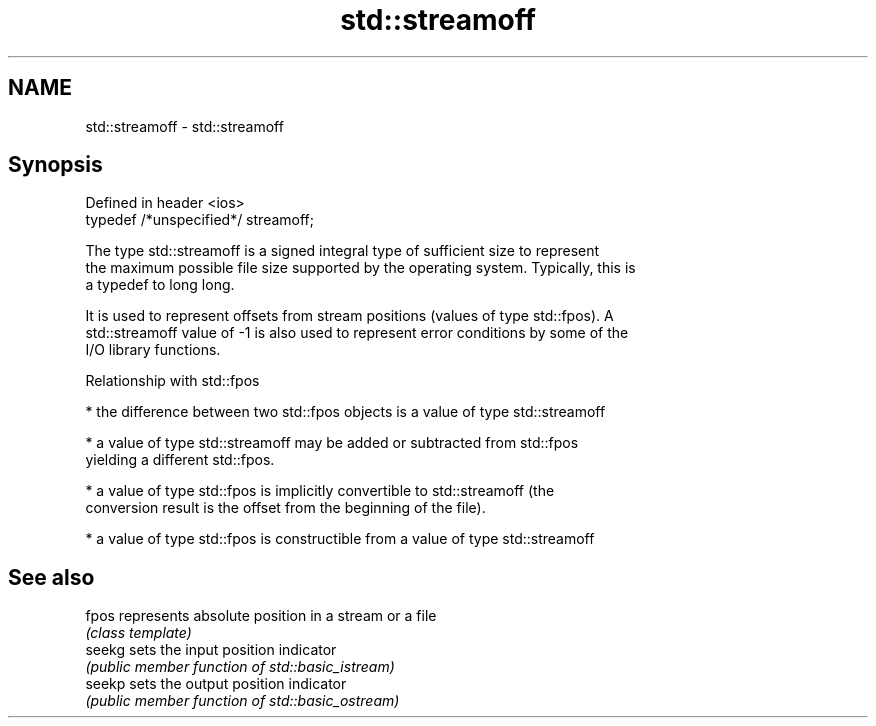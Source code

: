 .TH std::streamoff 3 "2018.03.28" "http://cppreference.com" "C++ Standard Libary"
.SH NAME
std::streamoff \- std::streamoff

.SH Synopsis
   Defined in header <ios>
   typedef /*unspecified*/ streamoff;

   The type std::streamoff is a signed integral type of sufficient size to represent
   the maximum possible file size supported by the operating system. Typically, this is
   a typedef to long long.

   It is used to represent offsets from stream positions (values of type std::fpos). A
   std::streamoff value of -1 is also used to represent error conditions by some of the
   I/O library functions.

   Relationship with std::fpos

     * the difference between two std::fpos objects is a value of type std::streamoff

     * a value of type std::streamoff may be added or subtracted from std::fpos
       yielding a different std::fpos.

     * a value of type std::fpos is implicitly convertible to std::streamoff (the
       conversion result is the offset from the beginning of the file).

     * a value of type std::fpos is constructible from a value of type std::streamoff

.SH See also

   fpos  represents absolute position in a stream or a file
         \fI(class template)\fP
   seekg sets the input position indicator
         \fI(public member function of std::basic_istream)\fP 
   seekp sets the output position indicator
         \fI(public member function of std::basic_ostream)\fP 
